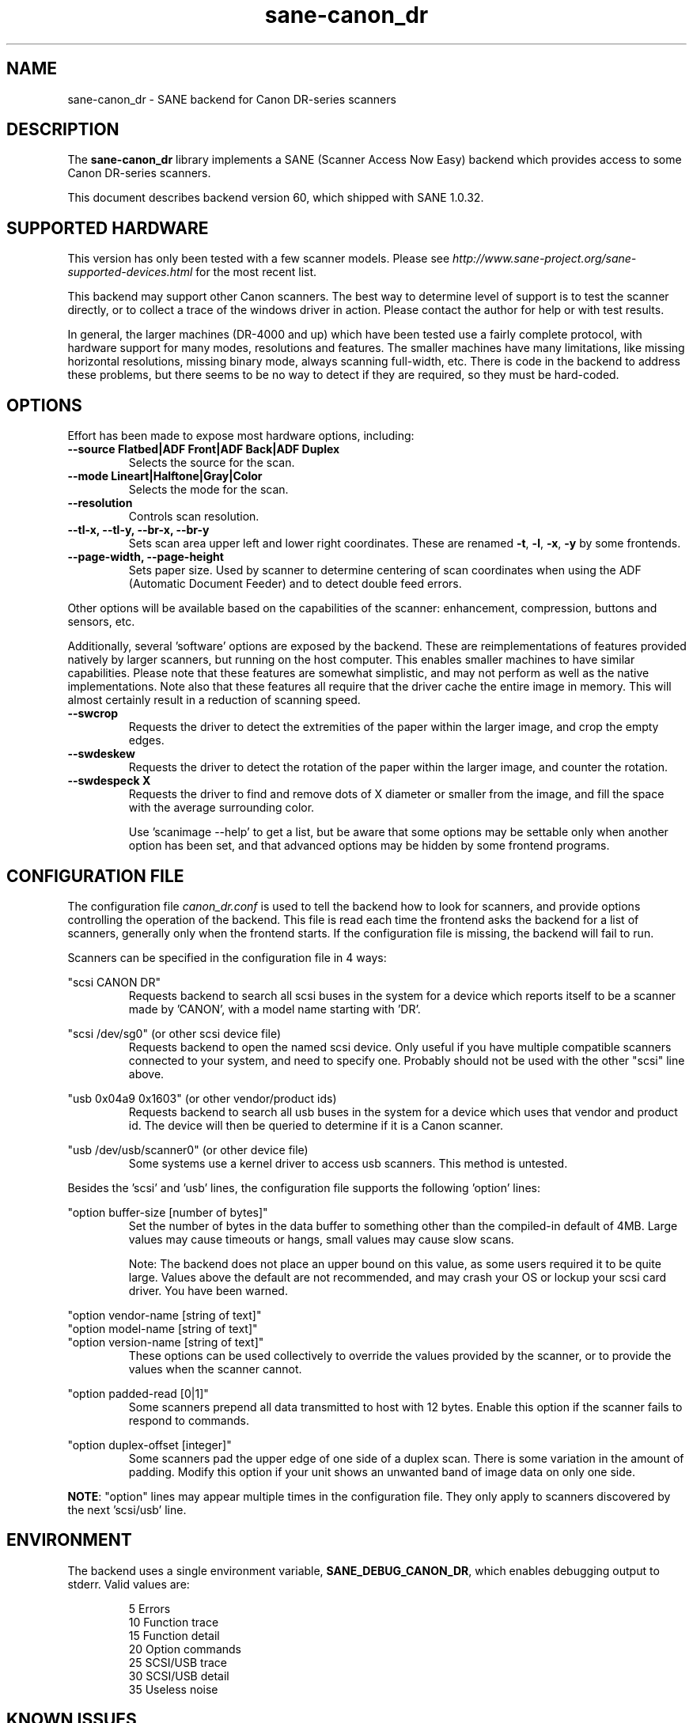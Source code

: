 .TH sane\-canon_dr 5 "13 Feb 2021" "@PACKAGEVERSION@" "SANE Scanner Access Now Easy"
.IX sane\-canon_dr

.SH NAME
sane\-canon_dr \- SANE backend for Canon DR-series scanners

.SH DESCRIPTION
The
.B sane\-canon_dr
library implements a SANE (Scanner Access Now Easy) backend which
provides access to some Canon DR-series scanners.

This document describes backend version 60, which shipped with SANE 1.0.32.

.SH SUPPORTED HARDWARE
This version has only been tested with a few scanner models. Please see
.I http://www.sane\-project.org/sane\-supported\-devices.html
for the most recent list.

This backend may support other Canon scanners. The best
way to determine level of support is to test the scanner directly,
or to collect a trace of the windows driver in action.
Please contact the author for help or with test results.

In general, the larger machines (DR-4000 and up) which have been tested use
a fairly complete protocol, with hardware support for many modes, resolutions
and features. The smaller machines have many limitations, like missing
horizontal resolutions, missing binary mode, always scanning full-width, etc.
There is code in the backend to address these problems, but there seems to be
no way to detect if they are required, so they must be hard-coded.

.SH OPTIONS
Effort has been made to expose most hardware options, including:
.TP
.B \-\-source Flatbed|ADF Front|ADF Back|ADF Duplex
Selects the source for the scan.

.TP
.B \-\-mode Lineart|Halftone|Gray|Color
Selects the mode for the scan.

.TP
.B \-\-resolution
Controls scan resolution.

.TP
.B \-\-tl\-x, \-\-tl\-y, \-\-br\-x, \-\-br\-y
Sets scan area upper left and lower right coordinates. These are renamed
.BR -t ,
.BR -l ,
.BR -x ,
.B -y
by some frontends.

.TP
.B \-\-page\-width, \-\-page\-height
Sets paper size. Used by scanner to determine centering of scan
coordinates when using the ADF (Automatic Document Feeder) and
to detect double feed errors.

.PP
Other options will be available based on the capabilities of the scanner:
enhancement, compression, buttons and sensors, etc.
.PP
Additionally, several 'software' options are exposed by the backend. These
are reimplementations of features provided natively by larger scanners, but
running on the host computer. This enables smaller machines to have similar
capabilities. Please note that these features are somewhat simplistic, and
may not perform as well as the native implementations. Note also that these
features all require that the driver cache the entire image in memory. This
will almost certainly result in a reduction of scanning speed.

.TP
.B \-\-swcrop
Requests the driver to detect the extremities of the paper within the larger
image, and crop the empty edges.

.TP
.B \-\-swdeskew
Requests the driver to detect the rotation of the paper within the larger
image, and counter the rotation.

.TP
.B \-\-swdespeck X
Requests the driver to find and remove dots of X diameter or smaller from the
image, and fill the space with the average surrounding color.

Use 'scanimage \-\-help' to get a list, but be aware that some options may
be settable only when another option has been set, and that advanced options
may be hidden by some frontend programs.

.SH CONFIGURATION FILE
The configuration file
.I canon_dr.conf
is used to tell the backend how to look for scanners, and provide options
controlling the operation of the backend. This file is read each time the
frontend asks the backend for a list of scanners, generally only when the
frontend starts. If the configuration file is missing, the backend will
fail to run.
.PP
Scanners can be specified in the configuration file in 4 ways:
.PP
"scsi CANON DR"
.RS
Requests backend to search all scsi buses in the system for a device
which reports itself to be a scanner made by 'CANON', with a model name
starting with 'DR'.
.RE
.PP
"scsi /dev/sg0" (or other scsi device file)
.RS
Requests backend to open the named scsi device. Only useful if you have
multiple compatible scanners connected to your system, and need to
specify one. Probably should not be used with the other "scsi" line above.
.RE
.PP
"usb 0x04a9 0x1603" (or other vendor/product ids)
.RS
Requests backend to search all usb buses in the system for a device
which uses that vendor and product id. The device will then be queried
to determine if it is a Canon scanner.
.RE
.PP
"usb /dev/usb/scanner0" (or other device file)
.RS
Some systems use a kernel driver to access usb scanners. This method is untested.
.RE
.PP
Besides the 'scsi' and 'usb' lines, the configuration file supports the
following 'option' lines:
.PP
"option buffer-size [number of bytes]"
.RS
Set the number of bytes in the data buffer to something other than the
compiled\-in default of 4MB. Large values may cause timeouts or hangs, small
values may cause slow scans.
.PP
Note: The backend does not place an upper bound on this value, as some users
required it to be quite large. Values above the default are not recommended,
and may crash your OS or lockup your scsi card driver. You have been
warned.
.RE
.PP
"option vendor-name [string of text]"
.br
"option model-name [string of text]"
.br
"option version-name [string of text]"
.RS
These options can be used collectively to override the values provided by the
scanner, or to provide the values when the scanner cannot.
.RE
.PP
"option padded-read [0|1]"
.RS
Some scanners prepend all data transmitted to host with 12 bytes. Enable this option if the scanner fails to respond to commands.
.RE
.PP
"option duplex-offset [integer]"
.RS
Some scanners pad the upper edge of one side of a duplex scan. There is some variation in the amount of padding. Modify this option if your unit shows an unwanted band of image data on only one side.
.RE
.PP
.BR NOTE :
"option" lines may appear multiple times in the configuration file.
They only apply to scanners discovered by the next 'scsi/usb' line.
.PP

.SH ENVIRONMENT
The backend uses a single environment variable,
.BR SANE_DEBUG_CANON_DR ,
which enables debugging output to stderr. Valid values are:
.PP
.RS
5  Errors
.br
10 Function trace
.br
15 Function detail
.br
20 Option commands
.br
25 SCSI/USB trace
.br
30 SCSI/USB detail
.br
35 Useless noise
.RE

.SH KNOWN ISSUES
This backend was entirely reverse engineered from usb traces of the proprietary
driver. Various advanced features of the machines may not be enabled. Many
machines have not been tested. Their protocol is unknown.

.SH CREDITS

The various authors of the
.BR sane\-fujitsu (5)
backend provided useful code.
.br
Yabarana Corp.
.I www.yabarana.com
provided significant funding.
.br
EvriChart, Inc.
.I www.evrichart.com
provided funding and loaned equipment.
.br
Canon, USA.
.I www.usa.canon.com
loaned equipment.
.br
HPrint
.I hprint.com.br
provided funding and testing for DR-2510 support.
.br
Stone-IT
.I www.stone-it.com
provided funding for DR-2010 and DR-2050 support.
.br
Gerhard Pfeffer provided access and testing for P-208 and P-215.
.br
Special thanks to: Alejandro Imass, Andre Shimakawa, Martijn van Brummelen, Thanos Diacakis and Junren Shi for testing and feedback.

.SH "SEE ALSO"
.BR sane (7),
.BR sane\-scsi (5),
.BR sane\-usb(5)

.SH AUTHOR
m. allan noah:
.IR "<kitno455 a t gmail d o t com>" .
